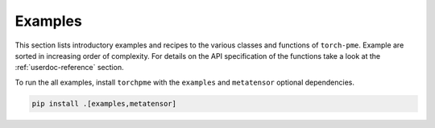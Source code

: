 .. _userdoc-how-to:

Examples
========

This section lists introductory examples and recipes to the various classes and 
functions of ``torch-pme``. 
Example are sorted in increasing order of complexity. For details on the API 
specification of the functions take a look at the :ref:`userdoc-reference`
section.

To run the all examples, install ``torchpme`` with the ``examples`` and 
``metatensor`` optional dependencies.

.. code-block:: bash

    pip install .[examples,metatensor]
